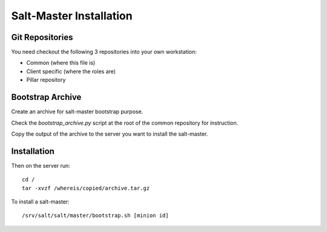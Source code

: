 Salt-Master Installation
========================

Git Repositories
----------------

You need checkout the following 3 repositories into your own
workstation:

- Common (where this file is)
- Client specific (where the roles are)
- Pillar repository

Bootstrap Archive
-----------------

Create an archive for salt-master bootstrap purpose.

Check the `bootstrap_archive.py` script at the root of the common repository
for instruction.

Copy the output of the archive to the server you want to install the
salt-master.

Installation
------------

Then on the server run::

  cd /
  tar -xvzf /whereis/copied/archive.tar.gz

To install a salt-master::

  /srv/salt/salt/master/bootstrap.sh [minion id]
